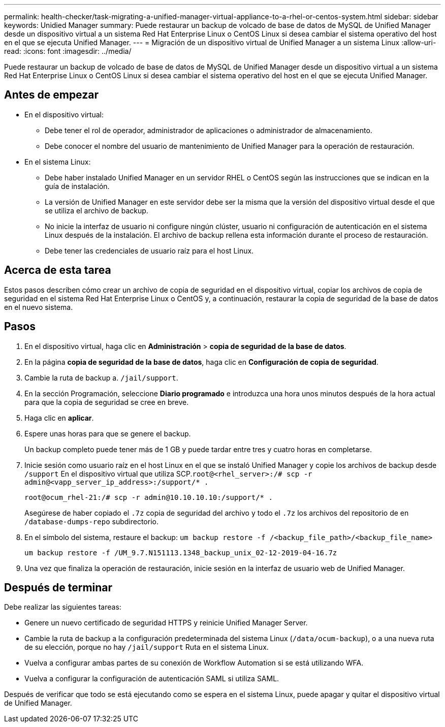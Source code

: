 ---
permalink: health-checker/task-migrating-a-unified-manager-virtual-appliance-to-a-rhel-or-centos-system.html 
sidebar: sidebar 
keywords: Unidied Manager 
summary: Puede restaurar un backup de volcado de base de datos de MySQL de Unified Manager desde un dispositivo virtual a un sistema Red Hat Enterprise Linux o CentOS Linux si desea cambiar el sistema operativo del host en el que se ejecuta Unified Manager. 
---
= Migración de un dispositivo virtual de Unified Manager a un sistema Linux
:allow-uri-read: 
:icons: font
:imagesdir: ../media/


[role="lead"]
Puede restaurar un backup de volcado de base de datos de MySQL de Unified Manager desde un dispositivo virtual a un sistema Red Hat Enterprise Linux o CentOS Linux si desea cambiar el sistema operativo del host en el que se ejecuta Unified Manager.



== Antes de empezar

* En el dispositivo virtual:
+
** Debe tener el rol de operador, administrador de aplicaciones o administrador de almacenamiento.
** Debe conocer el nombre del usuario de mantenimiento de Unified Manager para la operación de restauración.


* En el sistema Linux:
+
** Debe haber instalado Unified Manager en un servidor RHEL o CentOS según las instrucciones que se indican en la guía de instalación.
** La versión de Unified Manager en este servidor debe ser la misma que la versión del dispositivo virtual desde el que se utiliza el archivo de backup.
** No inicie la interfaz de usuario ni configure ningún clúster, usuario ni configuración de autenticación en el sistema Linux después de la instalación. El archivo de backup rellena esta información durante el proceso de restauración.
** Debe tener las credenciales de usuario raíz para el host Linux.






== Acerca de esta tarea

Estos pasos describen cómo crear un archivo de copia de seguridad en el dispositivo virtual, copiar los archivos de copia de seguridad en el sistema Red Hat Enterprise Linux o CentOS y, a continuación, restaurar la copia de seguridad de la base de datos en el nuevo sistema.



== Pasos

. En el dispositivo virtual, haga clic en *Administración* > *copia de seguridad de la base de datos*.
. En la página *copia de seguridad de la base de datos*, haga clic en *Configuración de copia de seguridad*.
. Cambie la ruta de backup a. `/jail/support`.
. En la sección Programación, seleccione *Diario programado* e introduzca una hora unos minutos después de la hora actual para que la copia de seguridad se cree en breve.
. Haga clic en *aplicar*.
. Espere unas horas para que se genere el backup.
+
Un backup completo puede tener más de 1 GB y puede tardar entre tres y cuatro horas en completarse.

. Inicie sesión como usuario raíz en el host Linux en el que se instaló Unified Manager y copie los archivos de backup desde `/support` En el dispositivo virtual que utiliza SCP.`root@<rhel_server>:/# scp -r admin@<vapp_server_ip_address>:/support/* .`
+
`root@ocum_rhel-21:/# scp -r admin@10.10.10.10:/support/* .`

+
Asegúrese de haber copiado el `.7z` copia de seguridad del archivo y todo el `.7z` los archivos del repositorio de en `/database-dumps-repo` subdirectorio.

. En el símbolo del sistema, restaure el backup: `um backup restore -f /<backup_file_path>/<backup_file_name>`
+
`um backup restore -f /UM_9.7.N151113.1348_backup_unix_02-12-2019-04-16.7z`

. Una vez que finaliza la operación de restauración, inicie sesión en la interfaz de usuario web de Unified Manager.




== Después de terminar

Debe realizar las siguientes tareas:

* Genere un nuevo certificado de seguridad HTTPS y reinicie Unified Manager Server.
* Cambie la ruta de backup a la configuración predeterminada del sistema Linux (`/data/ocum-backup`), o a una nueva ruta de su elección, porque no hay `/jail/support` Ruta en el sistema Linux.
* Vuelva a configurar ambas partes de su conexión de Workflow Automation si se está utilizando WFA.
* Vuelva a configurar la configuración de autenticación SAML si utiliza SAML.


Después de verificar que todo se está ejecutando como se espera en el sistema Linux, puede apagar y quitar el dispositivo virtual de Unified Manager.
